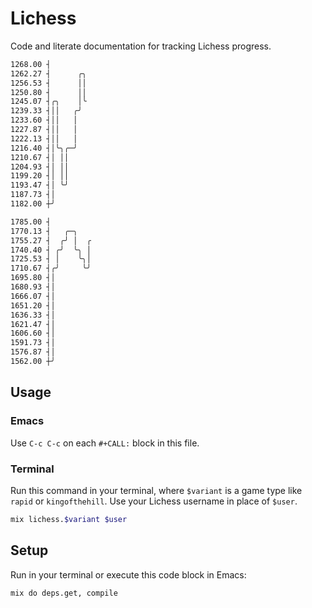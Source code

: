* Lichess

Code and literate documentation for tracking Lichess progress.

#+NAME: rapid
#+CALL: run(variant="rapid", user="beardedjohnson")

#+RESULTS: rapid
#+begin_src sh
1268.00 ┤
1262.27 ┤      ╭╮
1256.53 ┤      ││
1250.80 ┤      ││
1245.07 ┤╭╮    │╰
1239.33 ┤││   ╭╯
1233.60 ┤││   │
1227.87 ┤││   │
1222.13 ┤││   │
1216.40 ┤│╰╮╭─╯
1210.67 ┤│ ││
1204.93 ┤│ ││
1199.20 ┤│ ││
1193.47 ┤│ ╰╯
1187.73 ┤│
1182.00 ┼╯

#+end_src

#+NAME: puzzles
#+CALL: run(variant="puzzles", user="beardedjohnson")

#+RESULTS: puzzles
#+begin_src sh
1785.00 ┤
1770.13 ┤   ╭─╮
1755.27 ┤  ╭╯ │  ╭
1740.40 ┤ ╭╯  ╰╮ │
1725.53 ┤ │    ╰╮│
1710.67 ┤╭╯     ╰╯
1695.80 ┤│
1680.93 ┤│
1666.07 ┤│
1651.20 ┤│
1636.33 ┤│
1621.47 ┤│
1606.60 ┤│
1591.73 ┤│
1576.87 ┤│
1562.00 ┼╯

#+end_src

** Usage
*** Emacs
Use =C-c C-c= on each =#+CALL:= block in this file.

*** Terminal
Run this command in your terminal, where =$variant= is a game type like =rapid= or =kingofthehill=. Use your Lichess username in place of =$user=.

#+NAME: run
#+BEGIN_SRC sh :var variant="rapid" :var user="beardedjohnson" :eval yes :results output code
mix lichess.$variant $user
#+END_SRC
** Setup
Run in your terminal or execute this code block in Emacs:

#+NAME: setup
#+BEGIN_SRC sh :eval query :results silent
mix do deps.get, compile
#+END_SRC
